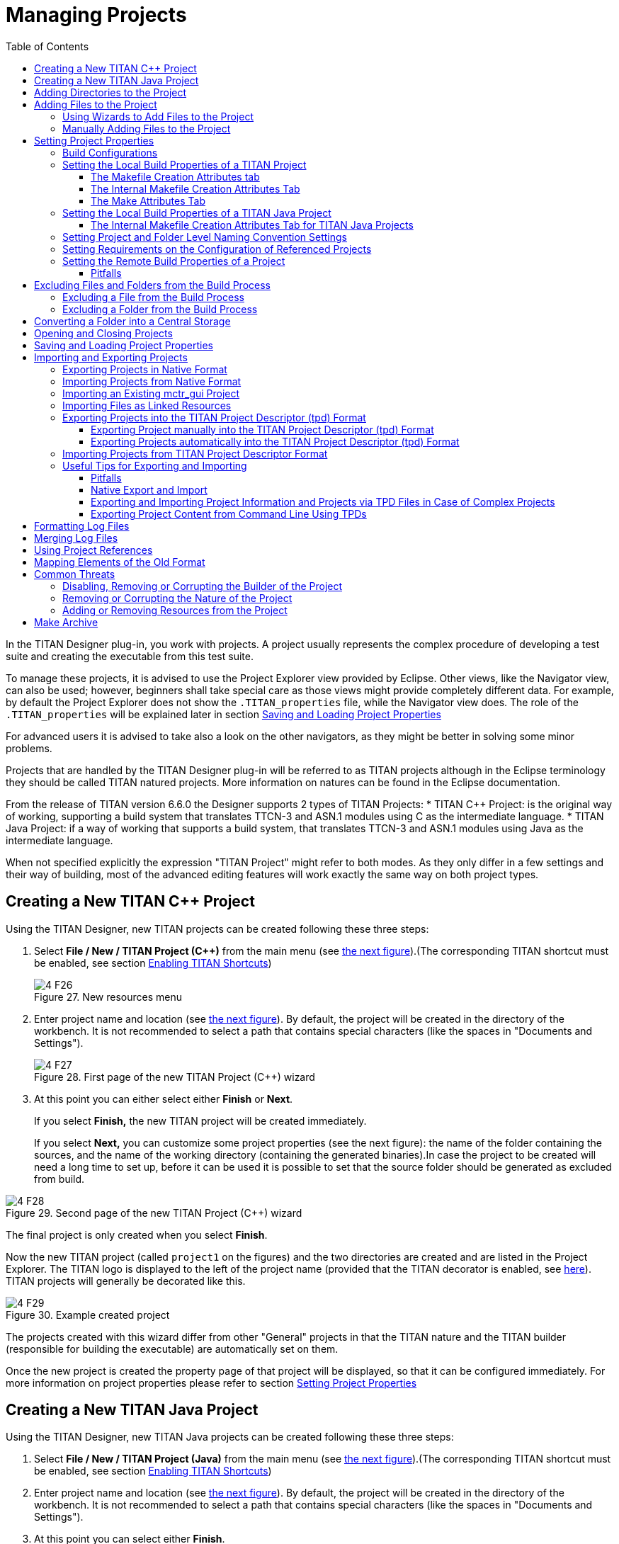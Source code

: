 = Managing Projects
:toc:
:toclevels: 4
:figure-number: 26

In the TITAN Designer plug-in, you work with projects. A project usually represents the complex procedure of developing a test suite and creating the executable from this test suite.

To manage these projects, it is advised to use the Project Explorer view provided by Eclipse.
Other views, like the Navigator view, can also be used; however, beginners shall take special care as those views might provide completely different data.
For example, by default the Project Explorer does not show the `.TITAN_properties` file, while the Navigator view does.
The role of the `.TITAN_properties` will be explained later in section <<Saving and Loading Project Properties>>

For advanced users it is advised to take also a look on the other navigators, as they might be better in solving some minor problems.

Projects that are handled by the TITAN Designer plug-in will be referred to as TITAN projects although in the Eclipse terminology they should be called TITAN natured projects. More information on natures can be found in the Eclipse documentation.

From the release of TITAN version 6.6.0 the Designer supports 2 types of TITAN Projects:
* TITAN {cpp} Project: is the original way of working, supporting a build system that translates TTCN-3 and ASN.1 modules using C as the intermediate language.
* TITAN Java Project: if a way of working that supports a build system, that translates TTCN-3 and ASN.1 modules using Java as the intermediate language.

When not specified explicitly the expression "TITAN Project" might refer to both modes.
As they only differ in a few settings and their way of building, most of the advanced editing features will work exactly the same way on both project types.

[[creating-a-new-titan-project]]
== Creating a New TITAN {cpp} Project

Using the TITAN Designer, new TITAN projects can be created following these three steps:

1. Select *File / New / TITAN Project ({cpp})* from the main menu (see <<new-resources-menu, the next figure>>).(The corresponding TITAN shortcut must be enabled, see section <<2-getting_started.adoc#_enabling_titan_shortcuts,Enabling TITAN Shortcuts>>)
+
[[new-resources-menu]]
image::images/4_F26.png[title="New resources menu"]

2. Enter project name and location (see <<first-page-of-the-new-titan-project-wizard, the next figure>>).
By default, the project will be created in the directory of the workbench.
It is not recommended to select a path that contains special characters (like the spaces in "Documents and Settings").
+
[[first-page-of-the-new-titan-project-wizard]]
image::images/4_F27.png[title="First page of the new TITAN Project ({cpp}) wizard"]

3. At this point you can either select either *Finish* or *Next*.
+
If you select *Finish,* the new TITAN project will be created immediately.
+
If you select *Next,* you can customize some project properties (see the next figure): the name of the folder containing the sources, and the name of the working directory (containing the generated binaries).In case the project to be created will need a long time to set up, before it can be used it is possible to set that the source folder should be generated as excluded from build.

image::images/4_F28.png[title="Second page of the new TITAN Project ({cpp}) wizard"]

The final project is only created when you select *Finish*.

Now the new TITAN project (called `project1` on the figures) and the two directories are created and are listed in the Project Explorer. The TITAN logo is displayed to the left of the project name (provided that the TITAN decorator is enabled, see <<2-getting_started.adoc#_enabling_titan_decorations, here>>). TITAN projects will generally be decorated like this.

image::images/4_F29.png[title="Example created project"]

The projects created with this wizard differ from other "General" projects in that the TITAN nature and the TITAN builder (responsible for building the executable) are automatically set on them.

Once the new project is created the property page of that project will be displayed, so that it can be configured immediately. For more information on project properties please refer to section <<_setting_project_properties,Setting Project Properties>>

[[creating-a-new-titan-java-project]]
== Creating a New TITAN Java Project

Using the TITAN Designer, new TITAN Java projects can be created following these three steps:

1. Select *File / New / TITAN Project (Java)* from the main menu (see <<new-resources-menu, the next figure>>).(The corresponding TITAN shortcut must be enabled, see section <<2-getting_started.adoc#_enabling_titan_shortcuts,Enabling TITAN Shortcuts>>)

2. Enter project name and location (see <<first-page-of-the-new-titan-project-wizard, the next figure>>).
By default, the project will be created in the directory of the workbench.
It is not recommended to select a path that contains special characters (like the spaces in "Documents and Settings").

3. At this point you can select either *Finish*.
+
If you select *Finish,* the new TITAN Java project will be created immediately.

The final project is only created when you select *Finish*.

Now the new TITAN Java project (called `project1` on the figures) and the 4 directories are created and are listed in the Project Explorer. The TITAN logo is displayed to the left of the project name (provided that the TITAN decorator is enabled, see <<2-getting_started.adoc#_enabling_titan_decorations, here>>). TITAN projects will generally be decorated like this.

image::images/4_F29.png[title="Example created project"]

The projects created with this wizard differ from other "General" projects in that the TITAN nature and the TITAN Java builder (responsible for building the executable) are automatically set on them.

Once the new project is created the property page of that project will be displayed, so that it can be configured immediately. For more information on project properties please refer to section <<_setting_project_properties,Setting Project Properties>>

== Adding Directories to the Project

Directories can be added to projects in the following way:
*right click* the project where the directory should be added to and select *New / Folder* (see the next figure).

[[new-menu]]
image::images/4_F30.png[title="New menu"]

In the <<new-folder-window,New Folder window>> there is a possibility to set:

* where the new folder will be placed;

* how the new folder will be called;

* whether the folder is a virtual folder ("Folder is not located in the file system (Virtual Folder)" see Eclipse general documentation)

* whether only a link to an existing folder will be established ("Link to alternate location (Linked Folder)") (This will appear in the Project Explorer just like a normal folder, but is actually a link to a folder).
+
NOTE: linked folders are handled entirely by Eclipse; no additional resource will be placed in the projects directory.

[[new-folder-window]]
image::images/4_F31.png[title="New folder window"]

Once the new folder created, you shall see something like shown on the <<new-file-created,Figure>>  (without the filename file1.ttcn).

[[new-file-created]]
image::images/4_F32.png[title="New file created"]

== Adding Files to the Project

There are two ways to add files to a project. The first one, using wizards, is the recommended way to do it.

=== Using Wizards to Add Files to the Project

Wizards are available to create some of the TITAN modules
footnote:[The terms "modules" and "files" are used interchangeably in this section.] (TTCN-3, ASN.1 and Configuration files).
This functionality is reached by selecting *File / New* (see figure <<new-resources-menu,New resources menu>>).

NOTE: In the Project Explorer view, the wizards "TTCN-3 Module", "ASN.1 Module" and "Configuration file" can be also reached by **right click**ing the content area and selecting *New / Other…*.

In the example below, the "TTCN-3 Module" wizard is shown. The wizard is launched by selecting *File / New / TTCN3 Module*.

[[first-page-of-the-new-ttcn3-module-wizard]]
image::images/4_F33.png[title="First page of the New TTCN3 Module wizard"]

On the <<first-page-of-the-new-ttcn3-module-wizard,First page of the New TTCN3 Module wizard>> the correctness of the new module name is verified. The file extension is checked against the type of module being created. If the extension is not set, it is automatically appended when the file is created (the defaults are: `ttcn`, `asn` and `cfg` for the respective wizards). The on-the-fly checker, if it has enough data collected, verifies that a module name is unique in the project (right now this only works for TTCN-3 modules).

On the second page of the wizard there are a checkbox and a combo box:

image::images/4_F34.png[title="Second page of the New TTCN3 Module wizard"]

* *Generate as excluded from build*.
+
If this checkbox is selected the file to be created is excluded from the build; that is, the build system will not try to build it instantly. It is advised to create new modules with this option turned on to avoid build errors until the code logic is complete.

* **Generate with module with this content**
+
This Combo box contains three options: Empty module name, Module name and empty body and Module skeleton. As the names suggest, the generated file will contain empty module or module containing only module name and empty body or a module skeleton.

NOTE: Configuration files may also be created with a skeleton.

NOTE: The filename will be used as the module name in the inserted module.

=== Manually Adding Files to the Project

Manual file addition has moderate means to set file properties compared to the wizard (see <<_using_wizards_to_add_files_to_the_project, here>>).
On the other hand, some files can only be inserted into projects manually;
namely the following way: *right click* on the project (or on a folder in the project) where the file should be included and select *New / File*
(see <<new-menu,Figure New menu>> above).

On the <<new-file,New File>> window there is a possibility to set:

* where the new file should be placed;

* how the new file will be called;

* whether only a link to an existing file will be established (under selection menu *Advanced>>*)
+
(This will appear in the Project Explorer just like a normal file, but is actually a link to a file).

NOTE: Linked files are fully handled by Eclipse; no additional resource will be placed in the projects directory.

[[new-file]]
image::images/4_F35.png[title="New file"]

Once the file created, you should see something like shown on <<new-file-created,New file created>>.
You have created a project, added a folder and a file to it.

NOTE: Files handled by the TITAN Designer plug-in also have the TITAN logo to the left of their names, just like projects do. Decorators used by TITAN Designer are described <<2-getting_started.adoc#_enabling_titan_decorations, here>>.

== Setting Project Properties

Project properties for local and remote build are set in two separate windows.

=== Build Configurations

Our projects support to have several "build configurations" or "sets of build settings".
This means that it is possible to create sets of build settings, which can be switched to in an easy and consistent way.

One excellent usage tip would be, to have "Development" and "Release" modes for projects.
Debug could have settings tuned for very fast compilation, at the expense of generating slowly executing code:
This way development could be speed up considerably while only loosing features not relevant at development time.
Release mode could be fine-tuned for runtime performance, at the cost of increase in build times.
This way once the development is over, and the product is ready to be tested/investigated/used,
the build system could be set to use the most aggressive optimization methods available.

[.underline]#Changing the active build configuration# is available on all project preference pages, in the upper part of the window,
as seen on Figure <<makefile-creation-attributes,Makefile creation attributes>>.

Using the drop-down control, one can select and switch to any already existing build configuration created for the actual project.

Pushing the *Manage Configurations* button a new window will pop-up.

image::images/4_F36.png[title="Manage configurations"]

On this window it is possible to create new configurations, delete existing ones, or simply rename one.

[NOTE]
====
Even though the settings of the Default configuration can be changed it cannot be deleted or renamed, the existence of this configuration is needed to be forward compatible with older versions of our tools.

[.underline]#The build configuration name cannot contain whitespace character.#

[.underline]#The visible build configuration settings always refer to the active build configuration.# To change a build configuration at first it shall be selected as active configuration, then some of the settings described below shall be modified then the settings shall be saved by pushing the button "Apply" or "OK".
====

[[setting-the-local-build-properties-of-a-project]]
=== Setting the Local Build Properties of a TITAN Project

To set the project properties for local build first *right click* the project and select *Properties* then select *<<makefile-creation-attributes,TITAN Project Property>>*.

On the main window three options can be set:

* **Automatic Makefile management**
+
configures the TITAN Designer to automatically manage the `Makefile`.
+
NOTE: disabling the automatic `Makefile` management makes it the users’ responsibility to update the file when it is needed.
In case it is unchecked, the buttons on the *Makefile creation attributes* tab and on the *Internal makefile creation attributes* tab will be disabled. +
Default: selected.

* **Generate the Makefile using Eclipse internal Makefile generator**
+
figures the TITAN Designer to use its own `Makefile` generator instead of the one provided by TITAN. +
Default: selected.

* **Don’t use symbolic links in the build process**
+
figures the internal Makefile generator and the builder to drive the build process in a way that does not requires the creation of symbolic links.
+
NOTE: This option requires the internal Makefile generation option to be set. +
Default: selected.
[[makefile-creation-attributes]]
image::images/4_F37.png[title="Makefile creation attributes"]

[[the-makefile-creation-attributes-tab]]
==== The Makefile Creation Attributes tab

Information from the *Makefile creation attributes* tab is transferred to the `Makefile` generator program. The options of the `Makefile` generator are described in the TITAN Programmer’s Technical Reference <<12-references.adoc#_4, [4]>>.

The following Makefile creation attributes are set on this tab:

* **Use absolute pathnames in the Makefile**
+
Specifies whether the generated `Makefile` should contain absolute or relative pathnames. Default: not selected.

* **Generate Makefile for GNU make**
+
If checked, a GNU `Makefile` will be generated during the building process. The gnu make utility can handle complex `Makefile` that the Solaris make cannot. Default: selected.

* **Generate Makefile with incrementally refreshing dependency**
+
If checked and GNU make style `Makefile` generation is also set, the generated `Makefile` will use GCC’s dependency tracking instead of makedepend. For more information, please refer <<6-building_the_project.adoc#creating-dependencies, here>>. Default: selected.

* **Link dynamically**
+
If checked, all files of the project will be compiled with `–fPIC` and for each (static) object, a new shared object will be created. Then, these shared objects will be linked to the final executable instead of the (static) objects. For more information, pros and cons etc. consult the TITAN Programmer’s Technical Reference <<12-references.adoc#_4, [4]>>. Default: not selected.

* **Generate Makefile for use with the function test runtime**
+
Titan has two runtime environments: one for function testing and one for load testing. The function test runtime provides more runtime checks and supports some specific features, like the negative testing feature, that is not available in the load test runtime. Therefore, for projects aiming functional testing, it is also advised to check the "generate `Makefile` for use with the function test runtime" checkbox. Default: not selected
+
NOTE: all dependent projects ("Project References" in Eclipse's term) shall use the same Titan runtime.

* **Generate Makefile for single mode**
+
If checked, the executable will be built for single mode execution. Only one test component is allowed in single test mode. In parallel mode, on the other hand, several components can be used. Default: not selected.

* **Code splitting**
+
Configures how the generated code should be organized: *none*, *type*, *number*. By default it is set to be: *none*.

* **Default target**
+
Configures the default target of the generated `Makefile`:
+
- *Executable:* Executable test suite
+
- *Library:* Library archive

* **Name of the target executable**
+
The path of the executable to be built including the name of the file. This setting will be written into the `Makefile` generated by the builder and will also be used for execution. If it is not set, the executable will be generated in the working directory having the name of the project.

[[the-internal-makefile-creation-attributes-tab]]
==== The Internal Makefile Creation Attributes Tab

image::images/4_F38.png[title="Internal makefile creation attributes"]

On the Internal makefile creation attributes tab the options to be generated into the `Makefile` can be set. To change the value of an element it must be selected. Depending on the element selected on the left side, the right hand side of the tab will contain different options.

. TTCN-3 Preprocessor
+
image::images/4_F39.png[title="TTCN-3 preprocessor"]
+
On the TTCN-3 Preprocessor page it is possible to specify the preprocessor tool used to pre-process the `.ttcnpp` and `.ttcnin`.
+
This will be applied to the *CPP* macro. By default it is set to be: *cpp*
+
The pre-processing of `.ttcnpp` and `.ttcnin` files is the very first step of the build process, as the compiler is not able to analyze these file formats.

. TTCN-3 Preprocessor Symbols
+
image::images/4_F40.png[title="TTCN-3 Preprocessor symbols"]
+
On the symbols page it is possible to specify the list of symbols that should be defined and the list of symbols that should be undefined when the TTCN-3 pre-processor tool is executed.
+
These lists of options are applied to the *CPPFLAGS_TTCN3* macro (only present if pre-processable files are used in the project). By default both lists are empty.

. TTCN-3 Preprocessor Included Directories
+
image::images/4_F41.png[title="TTCN-3 Preprocessor include directories"]
+
On the included directories page, it is possible to specify the list of directories where the TTCN-3 pre-processor can look for included files.
+
The list of options is applied to the *CPPFLAGS_TTCN3* macro (only present if pre-processable files are used in the project). By default the list is empty.

. TITAN Flags
+
image::images/4_F42.png[title="TITAN Flags"]
+
On the TITAN flags page, it is possible to specify the flags TITAN should be called with when compiling the TTCN-3 and ASN.1 files.
+
The options will be applied to the *COMPILER_FLAGS* macro. By default only the *Include source line info in {cpp} code* and *add source line info for logging* options are set.
+
NOTE: The flag responsible for function or load test runtime generation is not set here, but on the Makefile creation attributes (as that flag is handled by the Eclipse external `makefile` generator too).
+
NOTE: The flag `Enable object oriented programming - OOP  (-k)` only controls the makefile generator and the compiler. 
Syntactic and semantic analyser do not support the OOP features yet.
+
For more information on the meanings of these options please refer to section 5.1 of the TITAN Programmer’s Technical Reference guide <<12-references.adoc#_4, [4]>>.
+
. Preprocessor
+
image::images/4_F43.png[title="Preprocessor"]
+
The Preprocessor page only functions as reminder to the fact, that the generated `Makefile` uses the same tool for pre-processing the `.ttcnpp`, `.ttcnin` and C/{cpp} files.

. Preprocessor Symbols
+
image::images/4_F44.png[title="Preprocessor symbols"]
+
On the preprocessor symbols page, it is possible to specify the list of symbols that should be defined and the list of symbols that should be undefined when the C/{cpp} pre-processor tool is executed.
+
These lists of options are applied to the *CPPFLAGS* macro.By default both lists are empty.
+
NOTE: There are a few symbols that are not displayed here, but are generated into the `Makefile`. These symbols are required for proper operation.

. Preprocessor Included Directories
+
image::images/4_F45.png[title="Preprocessor include directories"]
+
On the included directories page, it is possible to specify the list of directories where the C/{cpp} pre-processor can look for included files.
+
The list of options is applied to the *CPPFLAGS* macro. By default the list is empty.
+
NOTE: Some directories (like the include directory of TITAN) are not displayed here, but are generated into the `Makefile`. They are required for proper operation.

. C/{cpp} Compiler
+
image::images/4_F46.png[title="C/{cpp} compiler"]
+
A C/C\++ compiler tool used to process the generated and the user provided C/{cpp} files can be specified on the C/{cpp} compiler page.
+
This will be applied to the *CXX* macro. By default it is set to be: *g++*

. C/{cpp} Compiler Optimization
+
image::images/4_F47.png[title="C/{cpp} compiler optimization"]
+
The C/{cpp} compiler optimization page allows the specification of optimization options for C/{cpp} compiler.
+
The optimization level option can be: none, minor optimizations, common optimizations, optimize for speed, optimize for size. By default it is set to: common optimizations.
+
The other optimization flags option allows the specification of any user defined optimization flag that is supported by the C/{cpp} compiler.
+
Both options will be applied the *CXXFLAGS* macro.
+
NOTE: The *–Wall* option is not displayed here, but is generated into the `Makefile`. It is required for proper operation.
+
For more information on the optimization flags please refer to the documentation of your C/{cpp} compiler. In case of the default C/{cpp} compiler g\+\+ is the manual pages of g\+\+ (invoked with the *man g\+\+* command line command).

. Platform Specific Libraries
+
image::images/4_F48.png[title="Platform specific libraries"]
+
On the platform specific libraries pages it is possible to specify the list of platform specific libraries that are needed to build the final executable for each supported platform.
+
The list of platform specific libraries is applied to the *SOLARIS_LIB*, *SOLARIS8_LIBS*, *LINUX_LIBS*, *FREEBSD_LIBS* and *WIN32_LIBS* macros respectively. By default all lists are empty.
+
NOTE: Some libraries are not displayed here, but are generated into the `Makefile`. These are required for proper operation on the above platforms.

. Linker
+
image::images/4_F49.png[title="Linker"]
+
The Linker page only functions as reminder to the fact, that the generated `Makefile` uses the same tool for compiling C/{cpp} sources and linking the generated object files.

. Linker Libraries
+
image::images/4_F50.png[title="Linker libraries"]
+
On the linker libraries page it is possible to specify

* additional object files,
* the list of platform independent libraries (-l switch) and
* library search path (-L switch)
+
that are needed by the linker to produce a valid executable.
+
These lists of options are generated directly into the command responsible for creating the final executable. By default the lists are empty.
+
NOTE: In list of the library search paths (-L), environment variables can be used. If the form `[MYVAR]` or `$\{MYVAR}` is used, the value of `[MYVAR]` or `$\{MYVAR}` will be resolved, if it is possible, while generating `Makefile`. Any other form will be regarded as a path relative to the project folder and will be prefixed with the project path.
+
In order for the generated `Makefile` to work and the project to compile properly there are some libraries and search locations not displayed here, but generated into the `Makefile`.
+
If the *Disable the entries of the predefined libraries* option is selected only the search paths related to *TTCN3_DIR* will be generated, all other libraries and search paths are left out of the generated `Makefile`. For example, in the generated Makefile, lines
+
[source]
----
OPENSSL_DIR = $(TTCN3_DIR)
XMLDIR = $(TTCN3_DIR)
----
+
will be commented out and their usage will be omitted.
+
By default, this option is not selected.

. Linker Options
+
image::images/4_F51.png[title="Linker Options"]
+
On the page "Linker Options" you can select different linker options. These will be added to the value of LDFLAGS in the Makefile.
+
The first option is to use the GNU "gold" linker instead of the regular one. If it is selected the text "`-fuse-ld=gold`" will be added to the value of LDFLAGS.
+
The second option is a free text. It also will be added to the value of LDFLAGS without any checking. Use it carefully!

==== The Make Attributes Tab
[[make-attributes]]
image::images/4_F52.png[title="Make attributes tab"]
Figure Make attributes

On the <<make-attributes,Make attributes tab>> the following attributes are set:

* **The path to the Makefile updater script**
+
Points out a shell script that will be run to modify to the generated Makefile. The field is checked for validity: if not empty, it must point to an existing file.

* **Build level**
+
Specifies the project build level. For more information, please refer chapter <<5-converting_existing_projects.adoc,Converting Existing Projects>>.

* **Make flags**
+
Specifies the make command suffixes.

* **Working directory**
+
specifies a directory used by the build operations: symbolic links and generated files will be placed in this directory. This field is checked for validity.

In the resource based project representation of TITAN projects it is impossible to tell which files are source files and which ones are generated files. For this reason, it is assumed that every file in the working directory is a generated file and every file outside the working directory is a source file (if it is not excluded from build). For this reason, the user is forced to set a working directory, or otherwise the Designer plugin does not know which files to build.

NOTE: if the provided directories are in the project, either as actual directories or linked folders, the generated files can be seen from the workbench.

=== Setting the Local Build Properties of a TITAN Java Project

For TITAN Java projects there are different configuration options available.

To set the project properties for local build first *right click* the project and select *Properties* then select *<<makefile-creation-attributes,TITAN Java Project Property>>*.

[[the-internal-makefile-creation-attributes-tab-Java]]
==== The Internal Makefile Creation Attributes Tab for TITAN Java Projects

image::images/4_F38_Internal_makefile_creation_attributes_for_TITAN_Java_Projects.png[title="Internal makefile creation attributes for TITAN Java Projects"]

On the Internal makefile creation attributes tab the options that configure the build process can be set. To change the value of an element it must be selected. Depending on the element selected on the left side, the right hand side of the tab will contain different options.

NOTE: In TITAN Java Projects the build system is not using makefiles, the name was kept to be compatible with the TITAN Project look and feel.

. TTCN-3 Preprocessor

. TTCN-3 Preprocessor Symbols
+
image::images/4_F40_TTCN_3_Preprocessor_symbols_for_TITAN_Java_Projects.png[title="TTCN-3 Preprocessor symbols for TITAN Java Projects"]
+
On the symbols page it is possible to specify the list of symbols that should be defined and the list of symbols that should be undefined when the TTCN-3 pre-processor tool is executed.
+
These lists of options are applied during syntactic and semantic checking of the project. By default both lists are empty.

. TTCN-3 Preprocessor Included Directories
+
image::images/4_F41_TTCN_3_Preprocessor_include_directories_for_TITAN_Java_Projects.png[title="TTCN-3 Preprocessor include directories for TITAN Java Projects"]
+
On the included directories page, it is possible to specify the list of directories where the TTCN-3 pre-processor can look for included files.
+
The list of options is applied during syntactic and semantic checking of the project. By default the list is empty.

. TITAN Flags
+
image::images/4_F42_TITAN_Flags_for_TITAN_Java_Projects.png[title="TITAN Flags for TITAN Java Projects"]
+
On the TITAN flags page, it is possible to specify the flags the TITAN Java code generator should use when compiling the TTCN-3 and ASN.1 files.
+
The options will be applied during the execution of the Java code generator.
+
For more information on the meanings of these options please refer to section 5.1 of the TITAN Programmer’s Technical Reference guide <<12-references.adoc#_12, [12]>>.

=== Setting Project and Folder Level Naming Convention Settings

image::images/4_F53.png[title="Project level naming convention settings"]

On the project and folder level it is possible to override the general workspace level naming conventions. This option can be used to further constrain the naming conventions, for example to include some project specific constants.

image::images/4_F54.png[title="Folder level naming convention settings"]

These are same options that are available as on the workspace level.

The overriding rules are evaluated by the following algorithm:

. It starts from the folder immediately containing the module in question.
. It walk-searches the folder hierarchy upwards to the project either till it finds a folder that overrides the naming conventions or till it reaches the project.
. If the folder overrides the naming conventions, it uses the settings found there.
. If it reached the project and the project overrides the naming conventions, it uses the settings found there.
. If it reached the project, but even the project itself is not overriding the naming conventions it will use the workspace level settings.

NOTE: It is suggested to switch off checking the naming convention because it significantly decreases the speed of the analysis. It should be switched only on at code cleaning.

[[setting-requirements-on-the-configuration-of-referenced-projects]]
=== Setting Requirements on the Configuration of Referenced Projects

image::images/4_F55.png[title="Requirements on the actual configuration of referenced projects"]

On this page it is possible to set for each project, directly referenced by the actual one, a requirement on its actual configuration. If the actual configuration on the given project is not the same as the required one it will cause a build error. This way it is possible to have fairly large project hierarchies, while still being able to consistently support build configuration for each project.

To change the requirement for a project either *select it* in the list and click on the *Edit…* button, or *double click on it* in the list.

On the window that pops up (Figure 56) it will be possible to select a configuration, from all of the configurations configured for the selected project.

image::images/4_F56.png[title="Configuration requirement selection window for project1"]

NOTE: Both in the list and on the requirement selection window the "*<No requirement>*" option is displayed if there is no requirement set for that given project at this time. If you wish to disable a previously set requirement, you have to select this option.

=== Setting the Remote Build Properties of a Project

Remote build enables building of source codes:

* on several different machines;

* on several platforms;

* in several different directories;

* with several different build settings;

* using all of the above possibilities at the same time.

image::images/4_F57.png[title="Remote build attributes"]

On this property page one or more hosts can be chosen to build the project remotely. The modalities of the remote build process on these hosts are also set.

To set the project properties for remote build, first *right click* the project and select *Properties*, then select *Remote build* on the left pane (Figure 57). (If *Remote build* is missing from the left pane, *left click* the triangle sign next to the *TITAN Project Property*; see Figure 52.)

The checkbox *Execute the build commands in parallel* controls how the provided build commands should be executed.

* If this option is NOT CHECKED (this is the default), the build commands will be executed serially, that is, one by one.

* If this option is CHECKED, the build command will be executed in a parallel fashion, meaning that each execution will start at the same time.

NOTE: The majority of the build systems requires exclusive access to the intermediate files (this is the reason why NOT SET is the default), otherwise the build process might become corrupted (this can happen for example when an intermediate file built with GCC 3.4 and another built with GCC 4.0 is linked together).

Remote build hosts have three attributes:

* *Active*
+
This attribute indicates whether the host should be included in the next remote build session or not.

* *Name*
+
This attribute shows the name of the host. It is only used to provide feedback to the user about the progress of the build processes. It doesn’t need to be unique.

* *Command*
+
This attribute contains part of the command that will be executed in the remote build process. The string inserted will be prefixed with sh –c before executing it. The default attribute content is `rsh <[user@]hostname> -n 'cd <working directory>; make dep; make',` and the string inserted must follow this pattern.

The user can control the build hosts using the buttons to the right from the table.

The *New…* button is used to create a new remote build host. It brings up the remote build host configuration window (Figure 58), where the properties of the new build host can be set. The new build host will be added to the end of the list of build hosts. Host creation can be cancelled by pressing the *Cancel* button, while the new host data is validated by pressing the *OK* button.

image::images/4_F58.png[title="Remote build attributes of a host"]

The *Edit…* button is used to edit the attributes of an existing remote build host. Before pressing the button, the host to be edited must be selected from the table. By pressing the button, the remote build host configuration window (Figure 58) will appear, showing with the current properties of the selected host. Changes made to the host can be revoked by pressing the *Cancel* button, while modifying the host is done by pressing the *OK* button.

The *Copy…* button is used to create a copy of an already existing host. Pressing this button will create an exact copy of the currently selected host. This way of creating a new host can be beneficial for example when the build command of the new host only slightly differs from the build command of the source host. Copying is abandoned by pressing the *Cancel* button, while it is confirmed by pressing the *OK* button.

The *Remove…* button is used to remove an existing host from list of remote build hosts. The command is abandoned by pressing the *Cancel* button, while it is confirmed by pressing the *OK* button.

NOTE: The saving of every change done on this page is validated by pressing the *Apply* or *OK* buttons at the bottom on the property page (Figure 57).

NOTE: The TITAN Java Projects do not have a remote build preference page. As Java is platform independent, there is no need to create platform specific binaries for particular machines.

==== Pitfalls

In case the rsh command is not present one should use the ssh command instead. In this case the default command to start from should be: `ssh –n <[user@]hostname> 'cd <working directory>; make dep; make`

As there is no way to enter a password when logging in to a remote machine, it is of crucial importance to set the login mechanism of the remote machine, to not require a password on login.

[[excluding-files-and-folders-from-the-build-process]]
== Excluding Files and Folders from the Build Process

A file or a folder excluded from the build process won’t be placed into the generated `Makefile`. For this reason, once an exclusion or inclusion has taken place, the `Makefile` and the symbolic links are updated (provided that automatic `Makefile` management is enabled for the project).

Excluding a folder from the build process also means that every file and subfolder contained in that folder will be excluded, too.

If a file or folder is excluded from build, its name is decorated with the string `[excluded]`, provided that TITAN decoration is enabled (see <<2-getting_started.adoc#_enabling_titan_decorations, here>>).

image::images/4_F59.png[title="Excluded from build"]

=== Excluding a File from the Build Process

A file can be excluded from build or included in the build in two different ways described below.

NOTE: There are some special files that can never be included into the build. In Eclipse these are project related plug-in resources, which by convention never have a name, just an extension, for example `.TITAN_properties`. Such files (that don’t have a name), are always excluded from build, no matter how their property is set.

To access File properties (the first alternative): *right click* the file and select *Properties*. On the *Properties for …* window, select *TITAN File Property*. Here the exclusion state of the file can be set via ticking the *Excluded from build* box.

image::images/4_F60.png[title="TITAN file property"]

To access the Pop-up menu (the second alternative), *right click* the file and select *TITAN / Toggle exclude from build state*. This method has the advantage that the exclusion state of several selected files can be changed all at once.

image::images/4_F61.png[title="Toggle exclude from build menu"]

=== Excluding a Folder from the Build Process

A folder can be excluded from build or included in the build in two different ways described below.

NOTE: There are some special folders that can never be included into the build. In Eclipse by convention folders having a name which starts with a . (dot) are used for storing special files or folders, that one or more plug-ins might temporarily create. Such folders and for this reason their whole content is always excluded from build, no matter how their property is set.

To access Folder properties (the first alternative), *right click* the folder and select *Properties*. On the *Properties for …* window, select *TITAN Folder Property*. Here the exclusion state of the folder can be set via ticking the *Excluded from build* box. (The other checkbox, *Folder is in central storage*, is described <<converting-a-folder-into-a-central-storage, here>>.)

image::images/4_F62.png[title="TITAN folder property"]

To access the Pop-up menu (the second alternative), *right click* the folder and select *TITAN / Toggle exclude from build state*. This method has the advantage that the exclusion state of several selected folders can be changed all at once (see Figure 61 above).

[[converting-a-folder-into-a-central-storage]]
== Converting a Folder into a Central Storage

A folder marked as Central Storage is assumed to have its own `Makefile`. For this reason, when this property of a directory is toggled, the `Makefile` and the symbolic links are updated (provided that automatic `Makefile` management is enabled for the project). For description of the Central Storage concept, please refer to the TITAN User Guide (<<12-references.adoc#_3, [3]>>).

A directory’s Central storage property can be toggled the following way:

*Right click* on the folder, select *Properties* and in the *Properties for …* window click *TITAN Folder Property*. Here the central storage state of the folder can be toggled via ticking the *Folder is in central storage* button (Figure 62).

== Opening and Closing Projects

A closed project cannot be edited; even its contents are hidden. This is useful to decrease memory occupation and computational load: a closed project does not use any resources.

In Eclipse, projects can be opened and closed by *right clicking* the project and selecting *open project* respective *close project*.

== Saving and Loading Project Properties

There is no need to save or load the project properties file, as this is done automatically. When files or folders are added or removed, or their properties are changed, the TITAN Designer plug-in automatically saves the new properties into the `.TITAN_properties` file, which always resides in the root directory of the project. When the content of this file is edited and saved, or when the TITAN Designer plugin starts up noticing that files were changed while it was not active, then it automatically loads the file’s contents and modifies the resources properties accordingly.

Besides the obvious use this is useful if more people are working on the same project. Someone updates the properties of the resources and sends the file to the others; when the recipients save the file the properties of their resources will be updated automatically.

== Importing and Exporting Projects

Importing and exporting projects can be done in many ways in Eclipse. Out of those 3 will be shown in detail: a native way, one using the TITAN project descriptor format, and a way to import project from the old mctr_gui format.

It is important to turn off automatic building and to refresh the project before importing and exporting. Because of the changing nature of the projects, it can be expected that there will always be files which are out of synchrony with the file system. Importing and exporting can only be done if every file in the project is in synchrony with their file system counterparts.

NOTE: Exporting and importing without archiving is almost exactly the same.

The following steps should be done before exporting a project:

. Automatic building should be turned off, so that further operations will not invoke any build related functionality.
. Optionally the project should be cleaned to reduce the size of the exported data.
. The project should be refreshed (*right click* the projectand select *Refresh*), to synchronize the files and the file system.

=== Exporting Projects in Native Format

To export a project using a native way, for example into an archive file, follow the steps described below:

. *Right click* the project to be exported and select *Export*.
+
image::images/4_F63.png[title="Export menu"]

. On the *Export* window select *General / Archive File* and press *Next*.
+
image::images/4_F64.png[title="Export common dialog"]

. Fill in the fields in the *Export Archive file* wizard.
+
NOTE: it is advised to export every file related to the project, and also to export only those files in the archive which belong to the project.
+
image::images/4_F65.png[title="Export Archive file wizard"]

NOTE: This will export the whole project: not just the information on settings, but also the files and folders themselves.

=== Importing Projects from Native Format

To import a project from a native format, for example an archive file, follow the steps described below:

. *Right click* somewhere in *Project Explorer* and select *Import*, as shown on Figure 63 above.
. On the *Import* window select *General / Existing Projects into Workspace* and press *next* (below).
+
image::images/4_F66.png[title="Import common dialog"]

. In the *Import Projects* wizard select the archive to import from. Eclipse will list the projects the archive contains. Select one or more of them and press *Finish*.
+
image::images/4_F67.png[title="Import Archive file wizard"]

[[importing-an-existing-mctr-gui-project]]
=== Importing an Existing mctr_gui Project

To import a project from an existing mctr_gui project file follow the steps described below:

. *Right click* somewhere in *Project Explorer* and select *Import*, as shown on Figure 63.
 On the *Import* window select *TITAN / Project from .prj file* and press *next* (below).
+
image::images/4_F68.png[title="Import from .prj file"]

. On the *Import new TITAN Project from .prj file* wizard select the original project file to import from and press *Next*.
+
image::images/4_F69.png[title="Import new TITAN Project from .prj file"]

. Select the name and location of the new project to be created.
+
image::images/4_F70.png[title="Name of the new project"]
+
image::images/4_F71.png[title="Create the included projects automatically"]

. On the last page of the wizard it is possible to select whether included projects (if any exists) should be imported automatically or not.

The wizard will now create the new project, populate it with the files referring to the ones provided by the mctr_gui project file and set all options for the project which can be transferred.

For more information on how the project is converted to this format please refer to <<5-converting_existing_projects.adoc#convert-an-existing-mctr-gui-project-using-an-import-wizard, Section 5>>.

[[importing-files-as-linked-resources]]
=== Importing Files as Linked Resources

Linked resources are files and folders which are not physically copied into the Eclipse workspace nor linked as soft or hard linked there (at least not into the source folder just later into the build folder under the building process). Linked resources are stored primarily internally in the Eclipse. When linked resources are modified, the original files will be modified. This is the most useful ttcn source file handling method.

To import folders and files as "linked resources" follow the steps described below.

. Create an empty project without `src` subfolder according to <<creating-a-new-titan-project, Creating a New TITAN {cpp} Project>>. The project name should be the same as the name of the project to be imported.
. Right click on the project name and select *Import*, as shown on Figure 63 above. On the *Import* window select *General / File System* and press *Next* as shown on below.
+
image::images/4_F72.png[title=""]
. In the Import / File system dialog select *Browse* (as seen below), then find and select the `src` folder of the project to be imported.
+
image::images/4_F73.png[title=""]
. Click on the button *Advanced>>* in the dialog, select the options *Create link in workspace* and unselect options *Create virtual folders* and *Create link locations relative to:* as shown on below.
+
image::images/4_F74.png[title=""]
. Push Finish. The `src` folder appears under the project name in the Project Explorer as linked resource (the icon before the `src` folder contains a little link arrow) as shown below.
+
image::images/4_F75.png[title="The result of the import"]

[[exporting-projects-into-the-titan-project-descriptor-tpd-format]]
=== Exporting Projects into the TITAN Project Descriptor (tpd) Format

Exporting only project information into TITAN Project Descriptor (tpd) format can be performed manually or automatically.

[[exporting-project-manually-into-the-titan-project-descriptor-tpd-format]]
==== Exporting Project manually into the TITAN Project Descriptor (tpd) Format

To export the project information into a `tpd` file, follow the steps described below:

. *Right click* on the project to be exported and select *Export*.
. On the *Export* window select *TITAN / TITAN project settings* and press *Next* (see the figure below):
+
image::images/4_F76.png[title="Export to TITAN project descriptor"]

. Select the file where the information should be exported to, and press *Next* (see the next figure).
+
image::images/4_F77.png[title="File selection page"]

. On the options page fine tune the amount of data to be exported and press *Finish*.
+
image::images/4_F78.png[title="Export options"]

The available options are:

* *Do not generate information on the contents of the working directory:*
+
If the working directory is visible inside Eclipse, inside the project, its contents are by default also mentioned in the project description. As the working directory usually contains only generated files, that can be reproduced later, this behavior is not always desired. Its default value is on.

* *Do not generate information about resources whose name starts with a ".":*
+
In Eclipse this naming convention is used to signal that a resource stores some tool specific options about the project. As such, from the point of view of TITAN, they are not needed. Its default value is on.

* *Do not generate information on resources contained within linked resources:*
+
In many cases such links are intentionally used to connect to an existing folder whose content might change externally. For example, version handling of files can also be done like that.
+
NOTE:  It is recommended to use this feature with care as there is not much connection between the Eclipse internal resource system, and the file system, the activation of this option can cause unexpected side effects. Its default value is on.

* *Save default values:*
+
By default it is not include any information on any option/setting in the descriptor file, which has its default value as the actual one. This makes for a very compact description, but in cases where all information needs to be saved, this might not be ideal. Its default value is off. If it is switched on, the size of the `tpd` file is unnecessarily big. This is not a problem but perhaps it is not so easy to analyze by the user.

* *Pack all data of related projects:*
+
Project references in Eclipse are a great way to structure one’s work into manageable pieces. However, if one of those projects is not available, building the whole set is not possible. For this reason, it is possible to save all information from all required projects into one project descriptor. Its default value is off.

* *Export tpdName attribute to referenced projects:*
+
If this option is on, then the referenced projects will have a `tpdName` attribute. The value of the `tpdName` attribute by default is the project’s name and the `.tpd` suffix. If the referenced project had a `tpdName` attribute during the import, then that value will be stored. By default this option is on, if the project was imported from a `tpd` file using `–I` switches.

The default settings can be changed under *Window / Preferences / TITAN Preferences / Export* (see <<3-setting_workbench_preferences.adoc#export, Setting Workbench Preferences>>).

For more information, related to this file format, please refer to Section 8 of the TITAN Programmer’s Technical Reference <<12-references.adoc#_4, [4]>>.

==== Exporting Projects automatically into the TITAN Project Descriptor (tpd) Format

The automatic export of projects can be set on workspace level. The fine tuning of the information can be set. It can be set to ask/request the location of the `tpd` file when the first automatic save happens.

To export your projects automatically, follow the steps below:

. Select *Window / Preferences / TITAN Preferences / Export*. An option dialog appears (see <<3-setting_workbench_preferences.adoc#export, Figure Export options>>).
. Switch on the option "Refresh tpd file automatically".
. Switch on the option "Request new location for the tpds at the first automatic save" if your projects to be automatically saved have not been saved yet or if you want to change the location of your tpds when importing them.
. Optionally change the options in the group "Fine tune the amount of data saved about the project" if it is necessary. (It is not suggested.)
. Press *Apply* or *OK* to save the settings.

=== Importing Projects from TITAN Project Descriptor Format

To import a project using an existing TITAN project descriptor file follow the steps described below:

. *Right click* somewhere in *Project Explorer* and select *Import*, as shown on Figure 63.
. On the *Import* window select *TITAN / Project from new project file* and press *Next* (below).
+
image::images/4_F79.png[title="Import from project descriptor"]

. On the *Import new TITAN Project from .tpd file* page select the original project file to import from. There is an optional field where search paths can be entered in the format of `–Ipath` where path must be an absolute path. The mechanism of the `–I` flag is described in the Referred project usage with `–I` switch in the TITAN Programmer’s Technical Reference <<12-references.adoc#_4, [4]>>.
. Press *Next*.
+
image::images/4_F80.png[title="Press Next"]

. On the options page select how the importer should behave in certain situations.
+
image::images/4_F81.png[title="Import options"]

Available options:

* *Open the preference page for all imported sub projects:* By default the page where the project preferences can be configured is only displayed for the top level project, referenced projects don’t trigger this mechanism. However, if several projects are imported it can be useful to open this page for each of them.

* *Skip existing projects on import:* This is important when a project with a name, which is about to be loaded as a referenced project, already exists in the workbench. By default, there will be no warning, and the importation of that project will not take place.

=== Useful Tips for Exporting and Importing

[[pitfalls-1]]
==== Pitfalls

During the importation there might be several behaviors which might look strange at first.

When importing a project description containing Eclipse path variables, it is asked for permission from the user to add new variables, or in case the variable exists with a different value, override variables in his system.

However, if the project description does not store, or the user does not add the necessary Eclipse path variable to his own system, this will not be treated as an error by our tool. Instead either the platform, or any other tool trying to access a resource being unavailable, will report this error.

If a project with the same name to be loaded already exists:

* If it is the top level project the user will be asked to change the name.

* If it is not the top level project the default is to silently ignore the import request, as the project is already imported.

* If it is not the top level project and the user asked not to skip existing projects, the name changing dialog will be displayed. Upon name change all references to the new project will use the new name.

It is worth to mention, that in order to re-import a project from a project descriptor file, it is required to first delete the actual project. It is not supported to overwrite the current contents automatically.

As an example, in the `mctr_gui` the process of closing the user interface and re-opening it while loading the same project, will load the newest version of the project description (and if it is not saved it will also lose all intermediate changes). However, as the closing of Eclipse does not change any state of the imported projects, after re-opening it, the original project with the original settings will be present. In order to load the new settings, the old project has to be explicitly removed from the working environment.

For more information, related to this file format, please refer to Section 8 of the TITAN Programmer’s Technical Reference <<12-references.adoc#_4, [4]>>.

==== Native Export and Import

If your projects contain absolute pathnames, the project can be natively exported and then imported only if the places defined with their absolute paths are visible from the new workspace. This is a strong requirement/restriction but it can be satisfied within the same group or working environment. But in that case why should the project be compressed, relocated and uncompressed?

==== Exporting and Importing Project Information and Projects via TPD Files in Case of Complex Projects

All project information can be stored in TPD files as it is described in the previous subchapters but not all way of working achieves portability. The next method is applicable for projects of any complexity.

Terminology:

*Source root folder or root folder* is the folder which contains all source files of all projects. For example, for ClearCase titan users it can be /vobs/ttcn/TCC_Releases.

*Workspace* is the Eclipse workspace. It is a folder containing Eclipse related project information (and generally it can contain even source files).

*Source project* is a project of our complex project. It is stored in a subfolder of the source root folder. The name of the source project is the name of its containing folder.

General requirements

. The projects should be handled from bottom to top, precisely string from the projects independent from any others.
. The Eclipse workspace and the folders containing the project and the source code shall be totally disjoint (they shall not have any common element).

Suppose that the source codes are created and hierarchically stored under the source root folder. Follow the steps for each project of our complex project.

. Create an empty project in the workspace with the same name as the source project (see <<creating-a-new-titan-project, Creating a New TITAN {cpp} Project>>).
. Import the `src` folder of the project as linked resources according to <<importing-files-as-linked-resources, Importing Files as Linked Resources>>.
. Fill in project properties according to <<setting-the-local-build-properties-of-a-project, Setting the Local Build Properties of a TITAN Project>>.
. Export project properties into tpd format according to <<exporting-projects-into-the-titan-project-descriptor-tpd-format, Exporting Projects into the TITAN Project Descriptor (tpd) Format>>.
+
NOTE: The target place should be the folder of the original project where the project was imported from.
. Import the `tpd` file from the source project into the Eclipse project.
. Export the project into tpd format as in step 4.
+
NOTE: This way the new `tpd` file will contain the information about itself. It is extremely important if the whole set of project should be exported as a compressed file for example to send to a test lab as a product or to the TITAN support to report a bug.

==== Exporting Project Content from Command Line Using TPDs

To export the content of whole project sets if each project has a `tpd` file, follow the steps described below.
Unix environment is required.

. Go to the folder of the top level source project.
+
NOTE: It is located in the source root folder not in the workspace!
. Use this command from command line:
+
[source]
----
ttcn3_makefilegen -V -P rootdir_to_split -t top_level_tpd.tpd | xargs tar cfz my_target_tar.tgz
----
+
for example:
+
[source]
----
ttcn3_makefilegen -V -P /home/ethbaat/DiameterApplib/Diameter_Applib_2013_03_01 -t Libraries/EPTF_Applib_Diameter_CNL113521/EPTF_Applib_Diameter_CNL113521.tpd | xargs tar cfz DiamAppLibTest.tar.gz
----

[NOTE]
====
The compressed file will contain the files in the same structure as they have been stored in the source root directory.

See more information about the command `ttcn3_makefilegen` in Sections 6.1.2 and 6.1.3 in the TITAN Programmer’s Technical Reference <<12-references.adoc#_4, [4]>>.
====

== Formatting Log Files

To format a log file (one having `.log` as extension) *right click* the file and select *TITAN / Format log*.

image::images/4_F82.png[title="Format log menu"]

This will produce a formatted log file in the very same directory, with the same name, but having the extension `.formatted_log`.

NOTE: For the duration while the formatted log is being created progress indication is provided in the *Progress view*.

== Merging Log Files

To merge several log files (ones having `.log` as extension) select them, and after *right clicking* on one select *TITAN / Merge log*.

image::images/4_F83.png[title="Merge log menu"]

This will first ask for the file where the results have to be saved, processing the log files will only start after a new or an existing files is selected.

NOTE: For the duration while the formatted log is being created progress indication is provided in the *Progress view*.

[[using-project-references]]
== Using Project References

In Eclipse for the creation of a hierarchy of projects building on other projects one can use project references (Figure 81).

When a project references another project, this means for Eclipse that all of the resources of the referenced project are available for use in the referring project. For example if _Project_2_ is referencing _Project_1_:

* All modules available in _Project_1 can be used in _Project_2_ too (for importation, code completion …). For the on-the-fly toolset is will seem as if those modules were also part of Project_2.

* The order in which _Project_1_ and _Project_2_ are built will always be handled automatically:

* If _Project_1_ changes, _Project_2_ will be refreshed too.

* If _Project_2_ is built _Project_1_ will also be built, but only if it has also changed since the last time it was built.

* When _Project_2_ is built, it will not attempt to build the modules from _Project_1_ again, but rather use their already built form from the working directory of _Project_1_.

NOTE: Project reference hierarchies are not limited to two projects they can contain any number of projects.

Project references for one project can be managed in the following way: *right click* the project whose references should be changed and select *Properties / Project References.* Adding or removing a reference to a project can be done by simply selecting or unselecting to projects the references should point to.

image::images/4_F84.png[title="Project references"]

NOTE: These references are operating system and file system independent. This means that it is possible to connect projects coming from different physical locations / version handling systems, as long as each is project is set up to work correctly within its own rules.

== Mapping Elements of the Old Format

The elements of the old GUI can usually be mapped to the new GUI as folders. So, for example, a testports folder should be created in the project, and the files of testports should be placed there. This provides the users with much more configurable project hierarchy, as they can organize their sources as they wish.

Included projects can be generally mapped to simple or linked folders, provided that the central storage property of the folder is set (see <<converting-a-folder-into-a-central-storage,Section 4.7>>). Included projects are fully functioning projects that can be built separately, but are included in the actual project because they provide some useful features. Generally speaking, they are folders (projects are practically stored separately), which might be linked (as they are expected to be on a different computer in the network, if they are just local folders then they can be mapped to local directories) and they have their own `makefile` (because they can be built separately).

NOTE: Linked folders with their central storage property set provide the same features.

Automatic conversion between the old and new format is not a part of the TITAN Designer plug-in for the time being.

== Common Threats

There are some very dangerous operations related to project management in Eclipse.

These are "good to have" features in a general sense, and they also provide more flexibility, but if someone misuses them, then it is sometimes impossible to revert the situation to its original state.

=== Disabling, Removing or Corrupting the Builder of the Project

This may happen when editing the `.project` file, where Eclipse stores the natures and projects associated to the given project. Any modification of the `.project` file is discouraged.

Repair can be attempted using the functionality *Toggle TITAN project nature*. It can be activated by *right clicking* the project and selecting *TITAN / Toggle TITAN project nature*. As shown on Figure 80, this functionality is used to add the TITAN nature and TITAN builder to (or to remove them from) a given project. Removing is useful if only the builder was removed; the user should then first remove the nature from the project, and thereafter add it back together with the builder.

image::images/4_F85.png[title="Toggle TITAN project nature"]

NOTE: the result of this problem (or its repairing) can result in losing every project specific settings. So these settings must be checked after using this functionality.

=== Removing or Corrupting the Nature of the Project

This problem is almost exactly the same as the one mentioned just above: editing the `.project` file is probably its cause. The possible remedy is also the same.

=== Adding or Removing Resources from the Project

Modifying project resources in the operating system (outside Eclipse) can temporarily create problems for the users as the project structure they see might not be the actual one.

This problem can be solved easily: *right click* the project and select *Refresh*. Eclipse also does similar operations regularly.

== Make Archive

It can happen that the source code shall be sent to another team member or to the Titan support team to debug.

This can be done

* by exporting the whole project (by *right clicking* on the project, selecting the option *Export… > General > Archive File*) or

* by executing the command "Make archive" from the Eclipse IDE. It can be executed if the `Makefile` exists in the working directory and a UNIX shell can be executed. *Right click* on the name of the project and select the option *Titan>Make archive*. The command `make archive` will be executed in the working directory and a backup directory will be generated in it. This directory will contain a `tgz` file including the source files, the `Makefile` and optionally the `tpd` file.

image::images/4_F86.png[title="Create Make archive"]

NOTE: The TITAN Java Projects do not use makefiles to drive their build process, as such the "Make archive" option is also not available. TITAN Java projects can be exported into archive files by *right clicking* on the project, selecting the option *Export… > General > Archive File* .
